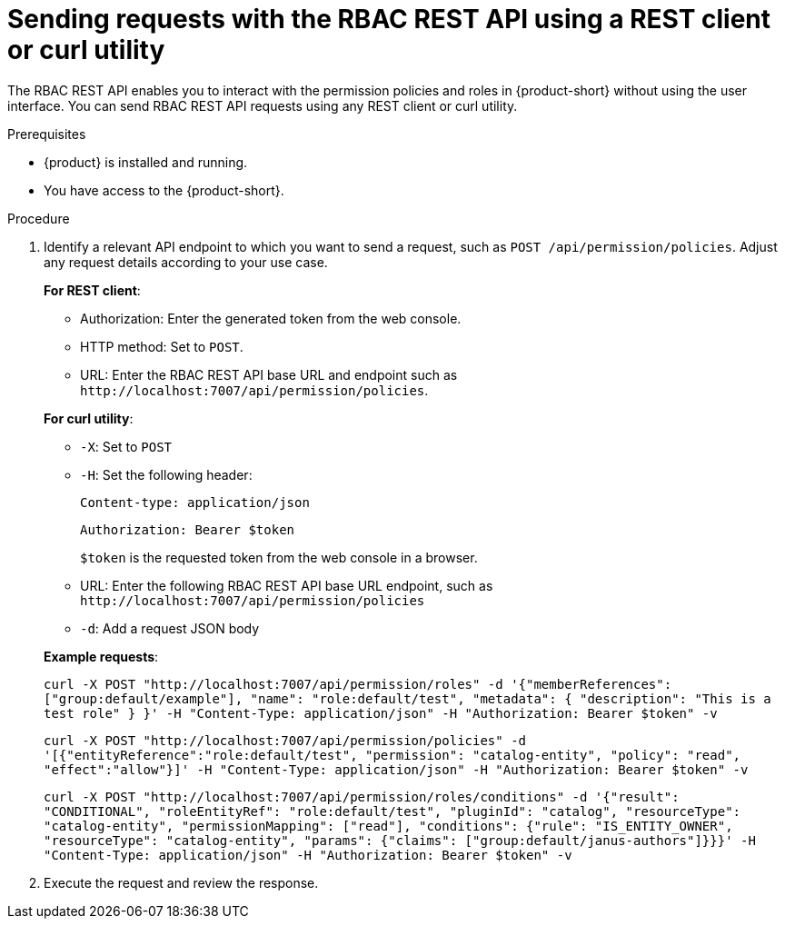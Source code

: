 [id='proc-rbac-send-request-rbac-rest-api_{context}']
= Sending requests with the RBAC REST API using a REST client or curl utility

The RBAC REST API enables you to interact with the permission policies and roles in {product-short} without using the user interface. You can send RBAC REST API requests using any REST client or curl utility.

.Prerequisites

* {product} is installed and running.
//For more information about installing {product}, see xref:proc-install-rhdh-ocp-helm_{context}[].
//replace with a link to the installation guide.

* You have access to the {product-short}.

.Procedure

. Identify a relevant API endpoint to which you want to send a request, such as `POST /api/permission/policies`. Adjust any request details according to your use case.
+
--
*For REST client*:

* Authorization: Enter the generated token from the web console.
* HTTP method: Set to `POST`.
* URL: Enter the RBAC REST API base URL and endpoint such as
`pass:c[http://localhost:7007/api/permission/policies]`.


*For curl utility*:

* `-X`: Set to `POST`
* `-H`: Set the following header:
+
`Content-type: application/json`
+
`Authorization: Bearer $token`
+
`$token` is the requested token from the web console in a browser.

* URL: Enter the following RBAC REST API base URL endpoint, such as `pass:c[http://localhost:7007/api/permission/policies]`
* `-d`: Add a request JSON body

*Example requests*:

`curl -X POST "http://localhost:7007/api/permission/roles" -d '{"memberReferences": ["group:default/example"], "name": "role:default/test", "metadata": { "description": "This is a test role" } }' -H "Content-Type: application/json" -H "Authorization: Bearer $token" -v`

`curl -X POST "http://localhost:7007/api/permission/policies" -d '[{"entityReference":"role:default/test", "permission": "catalog-entity", "policy": "read", "effect":"allow"}]' -H "Content-Type: application/json" -H "Authorization: Bearer $token" -v`

`curl -X POST "http://localhost:7007/api/permission/roles/conditions" -d '{"result": "CONDITIONAL", "roleEntityRef": "role:default/test", "pluginId": "catalog", "resourceType": "catalog-entity", "permissionMapping": ["read"], "conditions": {"rule": "IS_ENTITY_OWNER", "resourceType": "catalog-entity", "params": {"claims": ["group:default/janus-authors"]}}}' -H "Content-Type: application/json" -H "Authorization: Bearer $token" -v`

--

. Execute the request and review the response.


